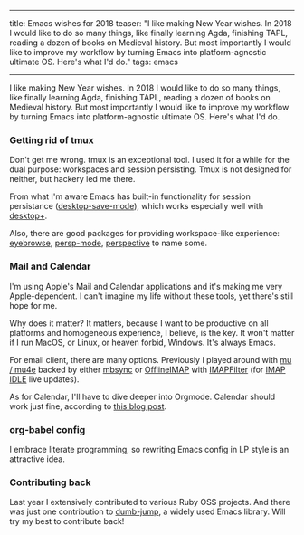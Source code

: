 ------
title: Emacs wishes for 2018
teaser: "I like making New Year wishes. In 2018 I would like to do so
many things, like finally learning Agda, finishing TAPL, reading a
dozen of books on Medieval history.
But most importantly I would like to improve my workflow by turning
Emacs into platform-agnostic ultimate OS. Here's what I'd do."
tags: emacs
------

I like making New Year wishes. In 2018 I would like to do so
many things, like finally learning Agda, finishing TAPL, reading a
dozen of books on Medieval history.
But most importantly I would like to improve my workflow by turning
Emacs into platform-agnostic ultimate OS. Here's what I'd do.

*** Getting rid of tmux

Don't get me wrong. tmux is an exceptional tool. I used it for a
while for the dual purpose: workspaces and session persisting. Tmux
is not designed for neither, but hackery led me there.

From what I'm aware Emacs has built-in functionality for session
persistance ([[https://www.gnu.org/software/emacs/manual/html_node/emacs/Saving-Emacs-Sessions.html][desktop-save-mode]]), which works especially well with
[[https://github.com/ffevotte/desktop-plus][desktop+]].

Also, there are good packages for providing workspace-like experience:
[[https://github.com/wasamasa/eyebrowse][eyebrowse]], [[https://github.com/Bad-ptr/persp-mode.el][persp-mode]], [[https://github.com/nex3/perspective-el][perspective]] to name some.


*** Mail and Calendar

I'm using Apple's Mail and Calendar applications and it's making me very
Apple-dependent. I can't imagine my life without these tools, yet
there's still hope for me.

Why does it matter? It matters, because I want to be productive on all
platforms and homogeneous experience, I believe, is the key. It won't
matter if I run MacOS, or Linux, or heaven forbid, Windows. It's
always Emacs.

For email client, there are many options. Previously I played around
with [[https://github.com/djcb/mu][mu / mu4e]] backed by either [[http://isync.sourceforge.net/mbsync.html][mbsync]] or [[https://github.com/OfflineIMAP/offlineimap][OfflineIMAP]] with [[https://github.com/lefcha/imapfilter][IMAPFilter]]
(for [[https://tools.ietf.org/html/rfc2177][IMAP IDLE]] live updates).

As for Calendar, I'll have to dive deeper into Orgmode. Calendar
should work just fine, according to [[http://cestlaz.github.io/posts/using-emacs-26-gcal/#.WkLGDshxW3U][this blog post]].

*** org-babel config

I embrace literate programming, so rewriting Emacs config
in LP style is an attractive idea.

*** Contributing back

Last year I extensively contributed to various Ruby OSS projects. And
there was just one contribution to [[https://github.com/jacktasia/dumb-jump][dumb-jump]], a widely used Emacs
library. Will try my best to contribute back!
